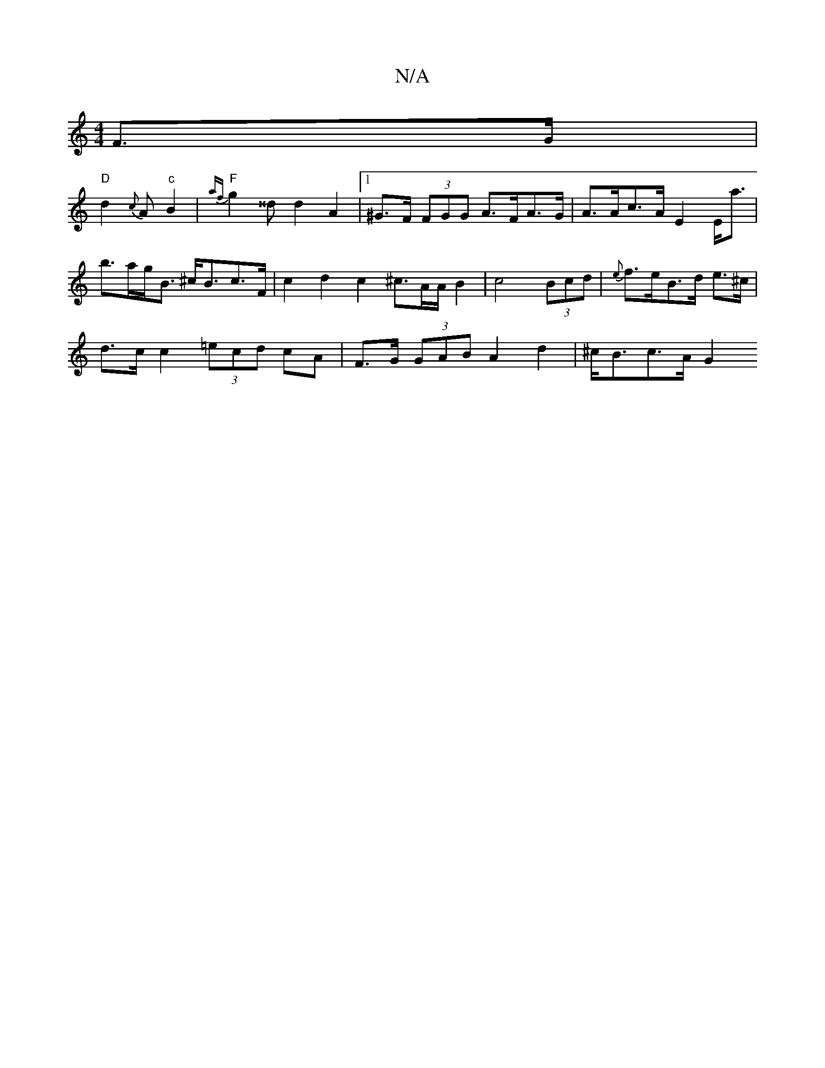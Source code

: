 X:1
T:N/A
M:4/4
R:N/A
K:Cmajor
 F>G |
"D"d2 {c}A "c"B2 |"F"{af}g2 ^^d d2 A2|1 ^G>F (3FGG A>FA>G | A>Ac>A E2 E<a|b>ag<B ^c<Bc>F | c2 d2 c2 ^c3/2A/2A/2 B2| c4 (3Bcd | {e}f>eB>d e>^c |
d>c c2 (3=ecd cA | F>G (3GAB A2 d2 | ^c<Bc>A G2 (